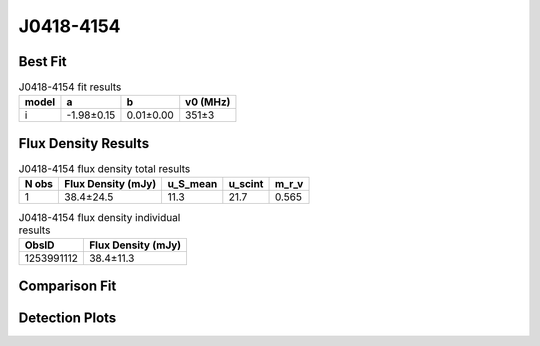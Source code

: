 .. _J0418-4154:
J0418-4154
==========

Best Fit
--------
.. image:: best_fits/J0418-4154_i_fit.png
  :width: 800

.. csv-table:: J0418-4154 fit results
   :header: "model","a","b","v0 (MHz)"

   "i","-1.98±0.15","0.01±0.00","351±3"


Flux Density Results
--------------------
.. csv-table:: J0418-4154 flux density total results
   :header: "N obs", "Flux Density (mJy)", "u_S_mean", "u_scint", "m_r_v"

   "1",  "38.4±24.5", "11.3", "21.7", "0.565"

.. csv-table:: J0418-4154 flux density individual results
   :header: "ObsID", "Flux Density (mJy)"

    "1253991112", "38.4±11.3"

Comparison Fit
--------------
.. image:: comparison_fits/J0418-4154_comparison_fit.png
  :width: 800

Detection Plots
---------------

.. image:: detection_plots/1253991112_J0418-4154.prepfold.png
  :width: 800

.. image:: on_pulse_plots/1253991112_J0418-4154_100_bins_gaussian_components.png
  :width: 800